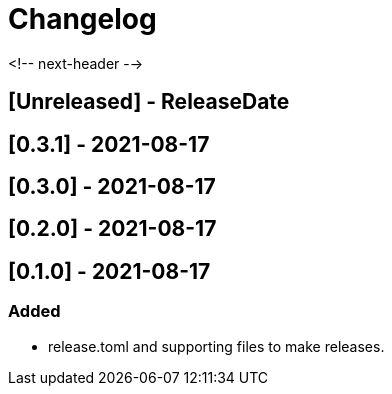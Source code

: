 = Changelog

<!-- next-header -->

## [Unreleased] - ReleaseDate

## [0.3.1] - 2021-08-17

## [0.3.0] - 2021-08-17

## [0.2.0] - 2021-08-17

== [0.1.0] - 2021-08-17

=== Added
* release.toml and supporting files to make releases.


